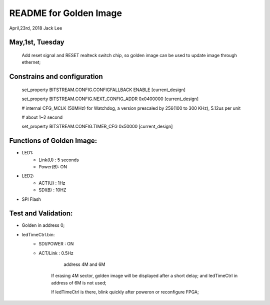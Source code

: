 README for Golden Image 
#########################
April,23rd, 2018  Jack Lee

May,1st, Tuesday
===================
	Add reset signal and RESET realteck switch chip, so golden image can be used to update image through ethernet;
										
Constrains and configuration
===================================
	set_property BITSTREAM.CONFIG.CONFIGFALLBACK ENABLE [current_design]
	
	set_property BITSTREAM.CONFIG.NEXT_CONFIG_ADDR 0x0400000 [current_design]
	
	# internal CFG_MCLK (50MHz) for Watchdog, a version prescaled by 256(100 to 300 KHz), 5.12us per unit
	
	# about 1~2 second
	
	set_property BITSTREAM.CONFIG.TIMER_CFG 0x50000 [current_design]										

Functions of Golden Image:
=============================
* LED1:
   * Link(U)	: 5 seconds
   * Power(B): ON
* LED2:
   * ACT(U)	: 1Hz
   * SDI(B)	:	10HZ
* SPI Flash			

Test and Validation:
==========================
* Golden in address 0;
	
* ledTimeCtrl.bin:
   * SDI/POWER	: ON
   * ACT/Link	: 0.5Hz
			
			address 4M and 6M

	If erasing 4M sector, golden image will be displayed after a short delay; and ledTimeCtrl in address of 6M is not used;
	
	If ledTimeCtrl is there, blink quickly after poweron or reconfigure FPGA;

